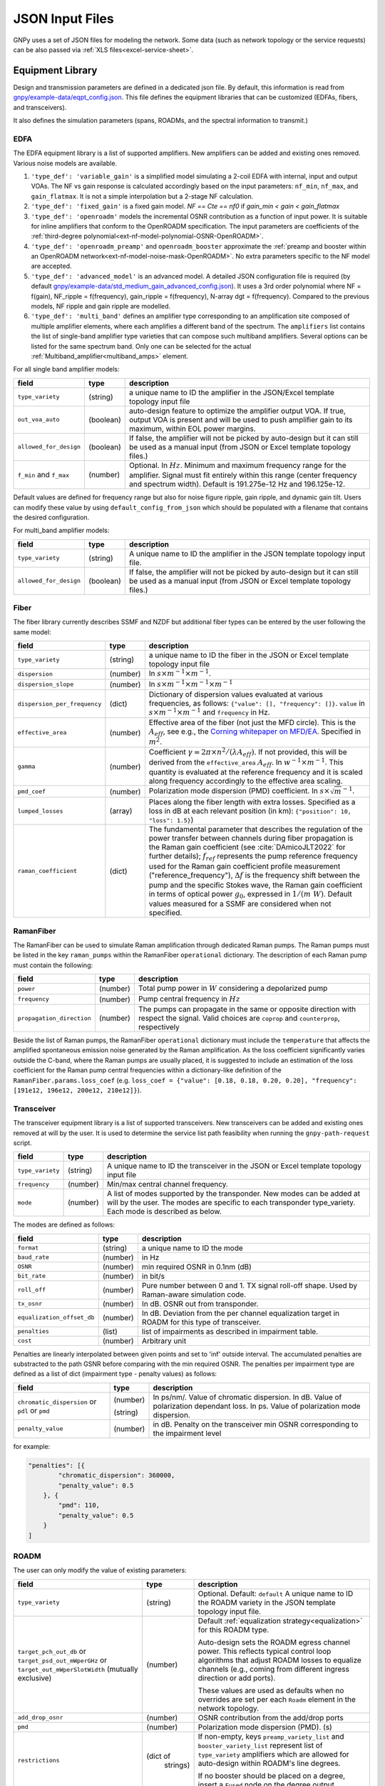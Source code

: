 .. _legacy-json:

JSON Input Files
================

GNPy uses a set of JSON files for modeling the network.
Some data (such as network topology or the service requests) can be also passed via :ref:`XLS files<excel-service-sheet>`.

Equipment Library
-----------------

Design and transmission parameters are defined in a dedicated json file.
By default, this information is read from `gnpy/example-data/eqpt_config.json <https://github.com/Telecominfraproject/oopt-gnpy/blob/master/gnpy/example-data/eqpt_config.json>`_.
This file defines the equipment libraries that can be customized (EDFAs, fibers, and transceivers).

It also defines the simulation parameters (spans, ROADMs, and the spectral information to transmit.)

EDFA
~~~~

The EDFA equipment library is a list of supported amplifiers. New amplifiers
can be added and existing ones removed. Various noise models are available.

1. ``'type_def': 'variable_gain'`` is a simplified model simulating a 2-coil EDFA with internal, input and output VOAs.
   The NF vs gain response is calculated accordingly based on the input parameters: ``nf_min``, ``nf_max``, and ``gain_flatmax``.
   It is not a simple interpolation but a 2-stage NF calculation.
2. ``'type_def': 'fixed_gain'`` is a fixed gain model.
   `NF == Cte == nf0` if `gain_min < gain < gain_flatmax`
3. ``'type_def': 'openroadm'`` models the incremental OSNR contribution as a function of input power.
   It is suitable for inline amplifiers that conform to the OpenROADM specification.
   The input parameters are coefficients of the :ref:`third-degree polynomial<ext-nf-model-polynomial-OSNR-OpenROADM>`.
4. ``'type_def': 'openroadm_preamp'`` and ``openroadm_booster`` approximate the :ref:`preamp and booster within an OpenROADM network<ext-nf-model-noise-mask-OpenROADM>`.
   No extra parameters specific to the NF model are accepted.
5. ``'type_def': 'advanced_model'`` is an advanced model.
   A detailed JSON configuration file is required (by default `gnpy/example-data/std_medium_gain_advanced_config.json <https://github.com/Telecominfraproject/oopt-gnpy/blob/master/gnpy/example-data/std_medium_gain_advanced_config.json>`_).
   It uses a 3rd order polynomial where NF = f(gain), NF_ripple = f(frequency), gain_ripple = f(frequency), N-array dgt = f(frequency).
   Compared to the previous models, NF ripple and gain ripple are modelled.
6. ``'type_def': 'multi_band'`` defines an amplifier type corresponding to an amplification site composed of multiple amplifier elements, where each amplifies a different band of the spectrum.
   The ``amplifiers`` list contains the list of single-band amplifier type varieties that can compose such multiband
   amplifiers. Several options can be listed for the same spectrum band. Only one can be selected
   for the actual :ref:`Multiband_amplifier<multiband_amps>` element.

For all single band amplifier models:

+------------------------+-----------+-----------------------------------------+
| field                  |   type    | description                             |
+========================+===========+=========================================+
| ``type_variety``       | (string)  | a unique name to ID the amplifier in the|
|                        |           | JSON/Excel template topology input file |
+------------------------+-----------+-----------------------------------------+
| ``out_voa_auto``       | (boolean) | auto-design feature to optimize the     |
|                        |           | amplifier output VOA. If true, output   |
|                        |           | VOA is present and will be used to push |
|                        |           | amplifier gain to its maximum, within   |
|                        |           | EOL power margins.                      |
+------------------------+-----------+-----------------------------------------+
| ``allowed_for_design`` | (boolean) | If false, the amplifier will not be     |
|                        |           | picked by auto-design but it can still  |
|                        |           | be used as a manual input (from JSON or |
|                        |           | Excel template topology files.)         |
+------------------------+-----------+-----------------------------------------+
| ``f_min``              | (number)  | Optional. In :math:`Hz`. Minimum and    |
| and ``f_max``          |           | maximum frequency range for the         |
|                        |           | amplifier. Signal must fit entirely     |
|                        |           | within this range (center frequency and |
|                        |           | spectrum width).                        |
|                        |           | Default is 191.275e-12 Hz and           |
|                        |           | 196.125e-12.                            |
+------------------------+-----------+-----------------------------------------+

Default values are defined for frequency range but also for noise figure ripple, gain ripple, and dynamic gain tilt.
Users can modify these value by using ``default_config_from_json`` which should be populated with a filename that
contains the desired configuration.


For multi_band amplifier models:

+------------------------+-----------+-----------------------------------------+
| field                  |   type    | description                             |
+========================+===========+=========================================+
| ``type_variety``       | (string)  | A unique name to ID the amplifier in the|
|                        |           | JSON template topology input file.      |
+------------------------+-----------+-----------------------------------------+
| ``allowed_for_design`` | (boolean) | If false, the amplifier will not be     |
|                        |           | picked by auto-design but it can still  |
|                        |           | be used as a manual input (from JSON or |
|                        |           | Excel template topology files.)         |
+------------------------+-----------+-----------------------------------------+

Fiber
~~~~~

The fiber library currently describes SSMF and NZDF but additional fiber types can be entered by the user following the same model:

+------------------------------+-----------------+------------------------------------------------+
| field                        | type            | description                                    |
+==============================+=================+================================================+
| ``type_variety``             | (string)        | a unique name to ID the fiber in the           |
|                              |                 | JSON or Excel template topology input          |
|                              |                 | file                                           |
+------------------------------+-----------------+------------------------------------------------+
| ``dispersion``               | (number)        | In :math:`s \times m^{-1} \times m^{-1}`.      |
+------------------------------+-----------------+------------------------------------------------+
| ``dispersion_slope``         | (number)        | In :math:`s \times m^{-1} \times m^{-1}        |
|                              |                 | \times m^{-1}`                                 |
+------------------------------+-----------------+------------------------------------------------+
| ``dispersion_per_frequency`` | (dict)          | Dictionary of dispersion values evaluated at   |
|                              |                 | various frequencies, as follows:               |
|                              |                 | ``{"value": [], "frequency": []}``.            |
|                              |                 | ``value`` in                                   |
|                              |                 | :math:`s \times m^{-1} \times m^{-1}` and      |
|                              |                 | ``frequency`` in Hz.                           |
+------------------------------+-----------------+------------------------------------------------+
| ``effective_area``           | (number)        | Effective area of the fiber (not just          |
|                              |                 | the MFD circle). This is the                   |
|                              |                 | :math:`A_{eff}`, see e.g., the                 |
|                              |                 | `Corning whitepaper on MFD/EA`_.               |
|                              |                 | Specified in :math:`m^{2}`.                    |
+------------------------------+-----------------+------------------------------------------------+
| ``gamma``                    | (number)        | Coefficient :math:`\gamma = 2\pi\times         |
|                              |                 | n^2/(\lambda*A_{eff})`.                        |
|                              |                 | If not provided, this will be derived          |
|                              |                 | from the ``effective_area``                    |
|                              |                 | :math:`A_{eff}`.                               |
|                              |                 | In :math:`w^{-1} \times m^{-1}`.               |
|                              |                 | This quantity is evaluated at the              |
|                              |                 | reference frequency and it is scaled           |
|                              |                 | along frequency accordingly to the             |
|                              |                 | effective area scaling.                        |
+------------------------------+-----------------+------------------------------------------------+
| ``pmd_coef``                 | (number)        | Polarization mode dispersion (PMD)             |
|                              |                 | coefficient. In                                |
|                              |                 | :math:`s\times\sqrt{m}^{-1}`.                  |
+------------------------------+-----------------+------------------------------------------------+
| ``lumped_losses``            | (array)         | Places along the fiber length with extra       |
|                              |                 | losses. Specified as a loss in dB at           |
|                              |                 | each relevant position (in km):                |
|                              |                 | ``{"position": 10, "loss": 1.5}``)             |
+------------------------------+-----------------+------------------------------------------------+
| ``raman_coefficient``        | (dict)          | The fundamental parameter that describes       |
|                              |                 | the regulation of the power transfer           |
|                              |                 | between channels during fiber propagation      |
|                              |                 | is the Raman gain coefficient (see             |
|                              |                 | :cite:`DAmicoJLT2022` for further              |
|                              |                 | details); :math:`f_{ref}` represents the       |
|                              |                 | pump reference frequency used for the          |
|                              |                 | Raman gain coefficient profile                 |
|                              |                 | measurement ("reference_frequency"),           |
|                              |                 | :math:`\Delta f` is the frequency shift        |
|                              |                 | between the pump and the specific Stokes       |
|                              |                 | wave, the Raman gain coefficient               |
|                              |                 | in terms of optical power                      |
|                              |                 | :math:`g_0`, expressed in                      |
|                              |                 | :math:`1/(m\;W)`.                              |
|                              |                 | Default values measured for a SSMF are         |
|                              |                 | considered when not specified.                 |
+------------------------------+-----------------+------------------------------------------------+

.. _Corning whitepaper on MFD/EA: https://www.corning.com/microsites/coc/oem/documents/specialty-fiber/WP7071-Mode-Field-Diam-and-Eff-Area.pdf

RamanFiber
~~~~~~~~~~

The RamanFiber can be used to simulate Raman amplification through dedicated Raman pumps. The Raman pumps must be listed
in the key ``raman_pumps`` within the RamanFiber ``operational`` dictionary. The description of each Raman pump must
contain the following:

+---------------------------+-----------+------------------------------------------------------------+
| field                     | type      | description                                                |
+===========================+===========+============================================================+
| ``power``                 | (number)  | Total pump power in :math:`W`                              |
|                           |           | considering a depolarized pump                             |
+---------------------------+-----------+------------------------------------------------------------+
| ``frequency``             | (number)  | Pump central frequency in :math:`Hz`                       |
+---------------------------+-----------+------------------------------------------------------------+
| ``propagation_direction`` | (number)  | The pumps can propagate in the same or opposite direction  |
|                           |           | with respect the signal. Valid choices are ``coprop`` and  |
|                           |           | ``counterprop``, respectively                              |
+---------------------------+-----------+------------------------------------------------------------+

Beside the list of Raman pumps, the RamanFiber ``operational`` dictionary must include the ``temperature`` that affects
the amplified spontaneous emission noise generated by the Raman amplification.
As the loss coefficient significantly varies outside the C-band, where the Raman pumps are usually placed,
it is suggested to include an estimation of the loss coefficient for the Raman pump central frequencies within
a dictionary-like definition of the ``RamanFiber.params.loss_coef``
(e.g. ``loss_coef = {"value": [0.18, 0.18, 0.20, 0.20], "frequency": [191e12, 196e12, 200e12, 210e12]}``).

.. _transceiver:

Transceiver
~~~~~~~~~~~

The transceiver equipment library is a list of supported transceivers. New
transceivers can be added and existing ones removed at will by the user. It is
used to determine the service list path feasibility when running the
``gnpy-path-request`` script.

+----------------------+-----------+-----------------------------------------+
| field                | type      | description                             |
+======================+===========+=========================================+
| ``type_variety``     | (string)  | A unique name to ID the transceiver in  |
|                      |           | the JSON or Excel template topology     |
|                      |           | input file                              |
+----------------------+-----------+-----------------------------------------+
| ``frequency``        | (number)  | Min/max central channel frequency.      |
+----------------------+-----------+-----------------------------------------+
| ``mode``             | (number)  | A list of modes supported by the        |
|                      |           | transponder. New modes can be added at  |
|                      |           | will by the user. The modes are specific|
|                      |           | to each transponder type_variety.       |
|                      |           | Each mode is described as below.        |
+----------------------+-----------+-----------------------------------------+

The modes are defined as follows:

+----------------------------+-----------+-----------------------------------------+
| field                      | type      | description                             |
+============================+===========+=========================================+
| ``format``                 | (string)  | a unique name to ID the mode            |
+----------------------------+-----------+-----------------------------------------+
| ``baud_rate``              | (number)  | in Hz                                   |
+----------------------------+-----------+-----------------------------------------+
| ``OSNR``                   | (number)  | min required OSNR in 0.1nm (dB)         |
+----------------------------+-----------+-----------------------------------------+
| ``bit_rate``               | (number)  | in bit/s                                |
+----------------------------+-----------+-----------------------------------------+
| ``roll_off``               | (number)  | Pure number between 0 and 1. TX signal  |
|                            |           | roll-off shape. Used by Raman-aware     |
|                            |           | simulation code.                        |
+----------------------------+-----------+-----------------------------------------+
| ``tx_osnr``                | (number)  | In dB. OSNR out from transponder.       |
+----------------------------+-----------+-----------------------------------------+
| ``equalization_offset_db`` | (number)  | In dB. Deviation from the per channel   |
|                            |           | equalization target in ROADM for this   |
|                            |           | type of transceiver.                    |
+----------------------------+-----------+-----------------------------------------+
| ``penalties``              | (list)    | list of impairments as described in     |
|                            |           | impairment table.                       |
+----------------------------+-----------+-----------------------------------------+
| ``cost``                   | (number)  | Arbitrary unit                          |
+----------------------------+-----------+-----------------------------------------+

Penalties are linearly interpolated between given points and set to 'inf' outside interval.
The accumulated penalties are substracted to the path GSNR before comparing with the min required OSNR.
The penalties per impairment type are defined as a list of dict (impairment type - penalty values) as follows:

+-----------------------------+-----------+-----------------------------------------------+
| field                       | type      | description                                   |
+=============================+===========+===============================================+
| ``chromatic_dispersion`` or | (number)  | In ps/nm/. Value of chromatic dispersion.     |
| ``pdl`` or                  |           | In dB. Value of polarization dependant loss.  |
| ``pmd``                     | (string)  | In ps. Value of polarization mode dispersion. |
+-----------------------------+-----------+-----------------------------------------------+
| ``penalty_value``           | (number)  | in dB. Penalty on the transceiver min OSNR    |
|                             |           | corresponding to the impairment level         |
+-----------------------------+-----------+-----------------------------------------------+

for example:

.. code-block:: json

    "penalties": [{
            "chromatic_dispersion": 360000,
            "penalty_value": 0.5
        }, {
            "pmd": 110,
            "penalty_value": 0.5
        }
    ]

.. _roadm:

ROADM
~~~~~

The user can only modify the value of existing parameters:

+-------------------------------+-----------+----------------------------------------------------+
| field                         |   type    | description                                        |
+===============================+===========+====================================================+
| ``type_variety``              | (string)  | Optional. Default: ``default``                     |
|                               |           | A unique name to ID the ROADM variety in the JSON  |
|                               |           | template topology input file.                      |
+-------------------------------+-----------+----------------------------------------------------+
| ``target_pch_out_db``         | (number)  | Default :ref:`equalization strategy<equalization>` |
| or                            |           | for this ROADM type.                               |
| ``target_psd_out_mWperGHz``   |           |                                                    |
| or                            |           | Auto-design sets the ROADM egress channel          |
| ``target_out_mWperSlotWidth`` |           | power. This reflects typical control loop          |
| (mutually exclusive)          |           | algorithms that adjust ROADM losses to             |
|                               |           | equalize channels (e.g., coming from               |
|                               |           | different ingress direction or add ports).         |
|                               |           |                                                    |
|                               |           | These values are used as defaults when no          |
|                               |           | overrides are set per each ``Roadm``               |
|                               |           | element in the network topology.                   |
+-------------------------------+-----------+----------------------------------------------------+
| ``add_drop_osnr``             | (number)  | OSNR contribution from the add/drop ports          |
+-------------------------------+-----------+----------------------------------------------------+
| ``pmd``                       | (number)  | Polarization mode dispersion (PMD). (s)            |
+-------------------------------+-----------+----------------------------------------------------+
| ``restrictions``              | (dict of  | If non-empty, keys ``preamp_variety_list``         |
|                               |  strings) | and ``booster_variety_list`` represent             |
|                               |           | list of ``type_variety`` amplifiers which          |
|                               |           | are allowed for auto-design within ROADM's         |
|                               |           | line degrees.                                      |
|                               |           |                                                    |
|                               |           | If no booster should be placed on a degree,        |
|                               |           | insert a ``Fused`` node on the degree              |
|                               |           | output.                                            |
+-------------------------------+-----------+----------------------------------------------------+
| ``roadm-path-impairments``    | (list of  | Optional. List of ROADM path category impairments. |
|                               | dict)     |                                                    |
+-------------------------------+-----------+----------------------------------------------------+

In addition to these general impairment, the user may define detailed set of impairments for add,
drop and express path within the the ROADM. The impairment description is inspired from the `IETF
CCAMP optical impairment topology <https://github.com/ietf-ccamp-wg/draft-ietf-ccamp-optical-impairment-topology-yang>`_
(details here: `ROADM attributes IETF <https://github.com/ietf-ccamp-wg/draft-ietf-ccamp-optical-impairment-topology-yang/files/4262135/ROADM.attributes_IETF_v8draft.pptx>`_).

The ``roadm-path-impairments`` list allows the definition of the list of impairments by internal path category (add, drop or express). Several additional paths can be defined -- add-path, drop-path or express-path. They are indexed and the related impairments are defined per band.

Each item should contain:

+--------------------------------+-----------+----------------------------------------------------+
| field                          |   type    | description                                        |
+================================+===========+====================================================+
| ``roadm-path-impairments-id``  | (number)  | A unique number to ID the impairments.             |
+--------------------------------+-----------+----------------------------------------------------+
| ``roadm-express-path``         | (list)    | List of the impairments defined per frequency      |
| or                             |           | range. The impairments are detailed in the         |
| ``roadm-add-path``             |           | following table.                                   |
| or                             |           |                                                    |
| ``roadm-drop-path``            |           |                                                    |
| (mutually exclusive)           |           |                                                    |
+--------------------------------+-----------+----------------------------------------------------+

Here are the parameters for each path category and the implementation status:

+----------------------------+-----------+-----------------------------------------------------------+-------------+-------------+---------------------+
| field                      | Type      | Description                                               | Drop path   | Add path    | Express (thru) path |
+============================+===========+===========================================================+=============+=============+=====================+
| ``frequency-range``        | (list)    | List containing ``lower-frequency`` and                   |             |             |                     |
|                            |           | ``upper-frequency`` in Hz.                                |             |             |                     |
+----------------------------+-----------+-----------------------------------------------------------+-------------+-------------+---------------------+
| ``roadm-maxloss``          | (number)  | In dB. Default: 0 dB. Maximum expected path loss on this  | Implemented | Implemented | Implemented         |
|                            |           | roadm-path assuming no additional path loss is added =    |             |             |                     |
|                            |           | minimum loss applied to channels when crossing the ROADM  |             |             |                     |
|                            |           | (worst case expected loss due to the ROADM).              |             |             |                     |
+----------------------------+-----------+-----------------------------------------------------------+-------------+-------------+---------------------+
| ``roadm-minloss``          |           | The net loss from the ROADM input, to the  output of the  | Not yet     | N.A.        | N.A.                |
|                            |           | drop block (best case expected loss).                     | implemented |             |                     |
+----------------------------+-----------+-----------------------------------------------------------+-------------+-------------+---------------------+
| ``roadm-typloss``          |           | The net loss from the ROADM input, to the output of the   | Not yet     | N.A.        | N.A.                |
|                            |           | drop block (typical).                                     | implemented |             |                     |
+----------------------------+-----------+-----------------------------------------------------------+-------------+-------------+---------------------+
| ``roadm-pmin``             |           | Minimum power levels per carrier expected at the output   | Not yet     | N.A.        | N.A.                |
|                            |           | of the drop block.                                        | implemented |             |                     |
+----------------------------+-----------+-----------------------------------------------------------+-------------+-------------+---------------------+
| ``roadm-pmax``             |           | (Add) Maximum (per carrier) power level permitted at the  | Not yet     | Not yet     | N.A.                |
|                            |           | add block input ports.                                    | implemented | implemented |                     |
|                            |           |                                                           |             |             |                     |
|                            |           | (Drop) Best case per carrier power levels expected at     |             |             |                     |
|                            |           | the output of the drop block.                             |             |             |                     |
+----------------------------+-----------+-----------------------------------------------------------+-------------+-------------+---------------------+
| ``roadm-ptyp``             |           | Typical case per carrier power levels expected at the     | Not yet     | N.A.        | N.A.                |
|                            |           | output of the drop block.                                 | implemented |             |                     |
+----------------------------+-----------+-----------------------------------------------------------+-------------+-------------+---------------------+
| ``roadm-noise-figure``     |           | If the add (drop) path contains an amplifier, this is     | Not yet     | Not yet     | N.A.                |
|                            |           | the noise figure of that amplifier inferred to the        | Implemented | Implemented |                     |
|                            |           | add (drop) port.                                          |             |             |                     |
+----------------------------+-----------+-----------------------------------------------------------+-------------+-------------+---------------------+
| ``roadm-osnr``             | (number)  | (Add) Optical Signal-to-Noise Ratio (OSNR).               | implemented | Implemented | N.A.                |
|                            |           | If the add path contains the ability to adjust the        |             |             |                     |
|                            |           | carrier power levels into an add path amplifier           |             |             |                     |
|                            |           | (if present) to a target value,                           |             |             |                     |
|                            |           | this reflects the OSNR contribution of the                |             |             |                     |
|                            |           | add amplifier assuming this target value is obtained.     |             |             |                     |
|                            |           |                                                           |             |             |                     |
|                            |           | (Drop) Expected OSNR contribution of the drop path        |             |             |                     |
|                            |           | amplifier(if present)                                     |             |             |                     |
|                            |           | for the case of additional drop path loss                 |             |             |                     |
|                            |           | (before this amplifier)                                   |             |             |                     |
|                            |           | in order to hit a target power level (per carrier).       |             |             |                     |
+----------------------------+-----------+-----------------------------------------------------------+-------------+-------------+---------------------+
| ``roadm-pmd``              | (number)  | PMD contribution of the specific roadm path.              | Implemented | Implemented | Implemented         |
+----------------------------+-----------+-----------------------------------------------------------+-------------+-------------+---------------------+
| ``roadm-cd``               |           |                                                           | Not yet     | Not yet     | Not yet             |
|                            |           |                                                           | Implemented | Implemented | Implemented         |
+----------------------------+-----------+-----------------------------------------------------------+-------------+-------------+---------------------+
| ``roadm-pdl``              | (number)  | PDL contribution of the specific roadm path.              | Implemented | Implemented | Implemented         |
+----------------------------+-----------+-----------------------------------------------------------+-------------+-------------+---------------------+
| ``roadm-inband-crosstalk`` |           |                                                           | Not yet     | Not yet     | Not yet             |
|                            |           |                                                           | Implemented | Implemented | Implemented         |
+----------------------------+-----------+-----------------------------------------------------------+-------------+-------------+---------------------+

Here is a ROADM example with two add-path possible impairments:

.. code-block:: json

    "roadm-path-impairments": [
      {
          "roadm-path-impairments-id": 0,
          "roadm-express-path": [{
              "frequency-range": {
                  "lower-frequency": 191.3e12,
                  "upper-frequency": 196.1e12
                  },
              "roadm-maxloss": 16.5
              }]
      }, {
          "roadm-path-impairments-id": 1,
          "roadm-add-path": [{
              "frequency-range": {
                  "lower-frequency": 191.3e12,
                  "upper-frequency": 196.1e12
              },
              "roadm-maxloss": 11.5,
              "roadm-osnr": 41
          }]
      }, {
          "roadm-path-impairments-id": 2,
          "roadm-drop-path": [{
              "frequency-range": {
                  "lower-frequency": 191.3e12,
                  "upper-frequency": 196.1e12
                  },
              "roadm-pmd": 0,
              "roadm-cd": 0,
              "roadm-pdl": 0,
              "roadm-maxloss": 11.5,
              "roadm-osnr": 41
          }]
      }, {
          "roadm-path-impairments-id": 3,
          "roadm-add-path": [{
              "frequency-range": {
                  "lower-frequency": 191.3e12,
                  "upper-frequency": 196.1e12
              },
              "roadm-pmd": 0,
              "roadm-cd": 0,
              "roadm-pdl": 0,
              "roadm-maxloss": 11.5,
              "roadm-osnr": 20
          }]
      }]

On this example, the express channel has at least 16.5 dB loss when crossing the ROADM express path with the corresponding impairment id.

roadm-path-impairments is optional. If present, its values are considered instead of the ROADM general parameters.
For example, if add-path specifies 0.5 dB PDL and the general PDL parameter states 1.0 dB, then 0.5 dB is applied for this roadm-path only.
If present in add and/or drop path, roadm-osnr replaces the portion of add-drop-osnr defined for the whole ROADM,
assuming that add and drop contribution aggregated in add-drop-osnr are identical:

.. math::

  add\_drop\_osnr = - 10log10(1/add_{osnr} + 1/drop_{osnr})

when:

.. math::

  add_{osnr} = drop_{osnr}

.. math::

  add_{osnr} = drop_{osnr} = add\_drop\_osnr + 10log10(2)


The user can specify the roadm type_variety in the json topology ROADM instance. If no variety is defined, ``default`` ID is used.
The user can define the impairment type for each roadm-path using the degrees ingress/egress immediate neighbor elements and the roadm-path-impairment-id defined in the library for the corresponding type-variety.
Here is an example:

.. code-block:: json

    {
      "uid": "roadm SITE1",
      "type": "Roadm",
      "type_variety": "detailed_impairments",
      "params": {
        "per_degree_impairments": [
        {
          "from_degree": "trx SITE1",
          "to_degree": "east edfa in SITE1 to ILA1",
          "impairment_id": 1
        }]
      }
    }

It is not permitted to use a roadm-path-impairment-id for the wrong roadm path type (add impairment only for add path).
If nothing is stated for impairments on roadm-paths, the program identifies the paths implicitly and assigns the first impairment_id that matches the type: if a transceiver is present on one degree, then it is an add/drop degree.

On the previous example, all «implicit» express roadm-path are assigned roadm-path-impairment-id = 0

Global parameters
-----------------

The following options are still defined in ``eqpt_config.json`` for legacy reasons, but
they do not correspond to tangible network devices.

Auto-design automatically creates EDFA amplifier network elements when they are missing, after a fiber, or between a ROADM and a fiber.
This auto-design functionality can be manually and locally deactivated by introducing a ``Fused`` network element after a ``Fiber`` or a ``Roadm`` that doesn't need amplification.
The amplifier is chosen in the EDFA list of the equipment library based on gain, power, and NF criteria.
Only the EDFA that are marked ``'allowed_for_design': true`` are considered.

For amplifiers defined in the topology JSON input but whose ``gain = 0`` (placeholder), auto-design will set its gain automatically: see ``power_mode`` in the ``Spans`` library to find out how the gain is calculated.

The file ``sim_params.json`` contains the tuning parameters used within both the ``gnpy.science_utils.RamanSolver`` and
the ``gnpy.science_utils.NliSolver`` for the evaluation of the Raman profile and the NLI generation, respectively.

If amplifiers don't have settings, auto-design also sets amplifiers gain, output VOA and target powers according to [J. -L. Auge, V. Curri and E. Le Rouzic, Open Design for Multi-Vendor Optical Networks, OFC 2019](https://ieeexplore.ieee.org/document/8696699), equation 4.
See ``delta_power_range_db`` for more explaination.

+---------------------------------------------+-----------+---------------------------------------------+
| field                                       |   type    | description                                 |
+=============================================+===========+=============================================+
| ``raman_params.flag``                       | (boolean) | Enable/Disable the Raman effect that        |
|                                             |           | produces a power transfer from higher to    |
|                                             |           | lower frequencies.                          |
|                                             |           | In general, considering the Raman effect    |
|                                             |           | provides more accurate results. It is       |
|                                             |           | mandatory when Raman amplification is       |
|                                             |           | included in the simulation                  |
+---------------------------------------------+-----------+---------------------------------------------+
| ``raman_params.method``                     | (string)  | Model used for Raman evaluation. Valid      |
|                                             |           | choices are ``perturbative`` (see           |
|                                             |           | `arXiv:2304.11756                           |
|                                             |           | <https://arxiv.org/abs/2304.11756>`_) and   |
|                                             |           | ``numerical``, the GNPy legacy first order  |
|                                             |           | derivative numerical solution.              |
+---------------------------------------------+-----------+---------------------------------------------+
|``raman_params.order``                       |           | Order of the perturbative expansion.        |
|                                             |           | For C- and C+L-band transmission scenarios  |
|                                             |           | the second order provides high accuracy     |
|                                             |           | considering common values of fiber input    |
|                                             |           | power. (Default is 2)                       |
+---------------------------------------------+-----------+---------------------------------------------+
| ``raman_params.result_spatial_resolution``  | (number)  | Spatial resolution of the output            |
|                                             |           | Raman profile along the entire fiber span.  |
|                                             |           | This affects the accuracy and the           |
|                                             |           | computational time of the NLI               |
|                                             |           | calculation when the GGN method is used:    |
|                                             |           | smaller the spatial resolution higher both  |
|                                             |           | the accuracy and the computational time.    |
|                                             |           | In C-band simulations, with input power per |
|                                             |           | channel around 0 dBm, a suggested value of  |
|                                             |           | spatial resolution is 10e3 m                |
+---------------------------------------------+-----------+---------------------------------------------+
| ``raman_params.solver_spatial_resolution``  | (number)  | When using the ``perturbative`` method,     |
|                                             |           | the step for the spatial integration does   |
|                                             |           | not affect the first order. Therefore, a    |
|                                             |           | large step can be used when no              |
|                                             |           | counter-propagating Raman amplification is  |
|                                             |           | present; a suggested value is 10e3 m.       |
|                                             |           | In presence of counter-propagating Raman    |
|                                             |           | amplification or when using the             |
|                                             |           | ``numerical`` method the following remains  |
|                                             |           | valid.                                      |
|                                             |           | The spatial step for the iterative solution |
|                                             |           | affects the accuracy and the                |
|                                             |           | computational time of the evaluated         |
|                                             |           | Raman profile:                              |
|                                             |           | smaller the spatial resolution higher both  |
|                                             |           | the accuracy and the computational time.    |
|                                             |           | In C-band simulations, with input power per |
|                                             |           | channel around 0 dBm, a suggested value of  |
|                                             |           | spatial resolution is 100 m                 |
+---------------------------------------------+-----------+---------------------------------------------+
| ``nli_params.method``                       | (string)  | Model used for the NLI evaluation. Valid    |
|                                             |           | choices are ``gn_model_analytic`` (see      |
|                                             |           | eq. 120 from `arXiv:1209.0394               |
|                                             |           | <https://arxiv.org/abs/1209.0394>`_) and    |
|                                             |           | ``ggn_spectrally_separated`` (see eq. 21    |
|                                             |           | from `arXiv:1710.02225                      |
|                                             |           | <https://arxiv.org/abs/1710.02225>`_).      |
|                                             |           | ``ggn_approx`` (see eq. 24-25               |
|                                             |           | from `jlt:9741324                           |
|                                             |           | <https://eeexplore.ieee.org/document/       |
|                                             |           | 9741324>`_).                                |
+---------------------------------------------+-----------+---------------------------------------------+
| ``dispersion_tolerance``                    | (number)  | Optional. Pure number. Tuning parameter for |
|                                             |           | ggn model solution. Default value is 1.     |
+---------------------------------------------+-----------+---------------------------------------------+
| ``phase_shift_tolerance``                   | (number)  | Optional. Pure number. Tuning parameter for |
|                                             |           | ggn model solution. Defaut value is 0.1.    |
+---------------------------------------------+-----------+---------------------------------------------+
| ``nli_params.computed_channels``            | (list     | Optional. The exact channel indices         |
|                                             | of        | (starting from 1) on which the NLI is       |
|                                             | numbers)  | explicitly evaluated.                       |
|                                             |           | The NLI of the other channels is            |
|                                             |           | interpolated using ``numpy.interp``.        |
|                                             |           | In a C-band simulation with 96 channels in  |
|                                             |           | a 50 GHz spacing fix-grid we recommend at   |
|                                             |           | least one computed channel every 20         |
|                                             |           | channels. If this option is present, the    |
|                                             |           | next option "computed_number_of_channels"   |
|                                             |           | is ignored. If none of the options are      |
|                                             |           | present, the NLI is computed for all        |
|                                             |           | channels (no interpolation)                 |
+---------------------------------------------+-----------+---------------------------------------------+
| ``nli_params.computed_number_of_channels``  | (number)  | Optional. The number of channels on which   |
|                                             |           | the NLI is explicitly evaluated.            |
|                                             |           | The channels are                            |
|                                             |           | evenly selected between the first and the   |
|                                             |           | last carrier of the current propagated      |
|                                             |           | spectrum.                                   |
|                                             |           | The NLI of the other channels is            |
|                                             |           | interpolated using ``numpy.interp``.        |
|                                             |           | In a C-band simulation with 96 channels in  |
|                                             |           | a 50 GHz spacing fix-grid we recommend at   |
|                                             |           | least 6 channels.                           |
+---------------------------------------------+-----------+---------------------------------------------+

Span
~~~~

Span configuration is not a list (which may change in later releases) and the user can only modify the value of existing parameters:

+-------------------------------------+-----------+---------------------------------------------+
| field                               | type      | description                                 |
+=====================================+===========+=============================================+
| ``power_mode``                      | (boolean) | If false, **gain mode**. In the gain mode,  |
|                                     |           | only gain settings are used for             |
|                                     |           | propagation, and ``delta_p`` is ignored.    |
|                                     |           | If no ``gain_target`` is set in an          |
|                                     |           | amplifier, auto-design computes one         |
|                                     |           | according to the ``delta_power_range``      |
|                                     |           | optimisation range.                         |
|                                     |           | The gain mode                               |
|                                     |           | is recommended if all the amplifiers        |
|                                     |           | have already consistent gain settings in    |
|                                     |           | the topology input file.                    |
|                                     |           |                                             |
|                                     |           | If true, **power mode**. In the power mode, |
|                                     |           | only the ``delta_p`` is used for            |
|                                     |           | propagation, and ``gain_target`` is         |
|                                     |           | ignored.                                    |
|                                     |           | The power mode is recommended for           |
|                                     |           | auto-design and power sweep.                |
|                                     |           | If no ``delta_p``  is set,                  |
|                                     |           | auto-design sets an amplifier power target  |
|                                     |           | according to delta_power_range_db.          |
+-------------------------------------+-----------+---------------------------------------------+
| ``delta_power_range_db``            | (number)  | Auto-design only, power-mode                |
|                                     |           | only. Specifies the [min, max, step]        |
|                                     |           | power excursion/span. It is a relative      |
|                                     |           | power excursion w/r/t the                   |
|                                     |           | power_dbm + power_range_db                  |
|                                     |           | (power sweep if applicable) defined in      |
|                                     |           | the SI configuration library. This          |
|                                     |           | relative power excursion is = 1/3 of        |
|                                     |           | the span loss difference with the           |
|                                     |           | reference 20 dB span. The 1/3 slope is      |
|                                     |           | derived from the GN model equations.        |
|                                     |           | For example, a 23 dB span loss will be      |
|                                     |           | set to 1 dB more power than a 20 dB         |
|                                     |           | span loss. The 20 dB reference spans        |
|                                     |           | will *always* be set to                     |
|                                     |           | power = power_dbm + power_range_db.         |
|                                     |           | To configure the same power in all          |
|                                     |           | spans, use `[0, 0, 0]`. All spans will      |
|                                     |           | be set to                                   |
|                                     |           | power = power_dbm + power_range_db.         |
|                                     |           | To configure the same power in all spans    |
|                                     |           | and 3 dB more power just for the longest    |
|                                     |           | spans: `[0, 3, 3]`. The longest spans are   |
|                                     |           | set to                                      |
|                                     |           | power = power_dbm + power_range_db + 3.     |
|                                     |           | To configure a 4 dB power range across      |
|                                     |           | all spans in 0.5 dB steps: `[-2, 2, 0.5]`.  |
|                                     |           | A 17 dB span is set to                      |
|                                     |           | power = power_dbm + power_range_db - 1,     |
|                                     |           | a 20 dB span to                             |
|                                     |           | power = power_dbm + power_range_db and      |
|                                     |           | a 23 dB span to                             |
|                                     |           | power = power_dbm + power_range_db + 1      |
+-------------------------------------+-----------+---------------------------------------------+
| ``max_fiber_lineic_loss_for_raman`` | (number)  | Maximum linear fiber loss for Raman         |
|                                     |           | amplification use.                          |
+-------------------------------------+-----------+---------------------------------------------+
| ``max_length``                      | (number)  | Split fiber lengths > max_length.           |
|                                     |           | Interest to support high level              |
|                                     |           | topologies that do not specify in line      |
|                                     |           | amplification sites. For example the        |
|                                     |           | CORONET_Global_Topology.xlsx defines        |
|                                     |           | links > 1000km between 2 sites: it          |
|                                     |           | couldn't be simulated if these links        |
|                                     |           | were not split in shorter span lengths.     |
+-------------------------------------+-----------+---------------------------------------------+
| ``length_unit``                     | "m"/"km"  | Unit for ``max_length``.                    |
+-------------------------------------+-----------+---------------------------------------------+
| ``max_loss``                        | (number)  | Not used in the current code                |
|                                     |           | implementation.                             |
+-------------------------------------+-----------+---------------------------------------------+
| ``padding``                         | (number)  | In dB. Min span loss before putting an      |
|                                     |           | attenuator before fiber. Attenuator         |
|                                     |           | value                                       |
|                                     |           | Fiber.att_in = max(0, padding - span_loss). |
|                                     |           | Padding can be set manually to reach a      |
|                                     |           | higher padding value for a given fiber      |
|                                     |           | by filling in the Fiber/params/att_in       |
|                                     |           | field in the topology json input [1]        |
|                                     |           | but if span_loss = length * loss_coef       |
|                                     |           | + att_in + con_in + con_out < padding,      |
|                                     |           | the specified att_in value will be          |
|                                     |           | completed to have span_loss = padding.      |
|                                     |           | Therefore it is not possible to set         |
|                                     |           | span_loss < padding.                        |
+-------------------------------------+-----------+---------------------------------------------+
| ``EOL``                             | (number)  | All fiber span loss ageing. The value       |
|                                     |           | is added to the con_out (fiber output       |
|                                     |           | connector). So the design and the path      |
|                                     |           | feasibility are performed with              |
|                                     |           | span_loss + EOL. EOL cannot be set          |
|                                     |           | manually for a given fiber span             |
|                                     |           | (workaround is to specify higher            |
|                                     |           | ``con_out`` loss for this fiber).           |
+-------------------------------------+-----------+---------------------------------------------+
| ``con_in``,                         | (number)  | Default values if Fiber/params/con_in/out   |
| ``con_out``                         |           | is None in the topology input               |
|                                     |           | description. This default value is          |
|                                     |           | ignored if a Fiber/params/con_in/out        |
|                                     |           | value is input in the topology for a        |
|                                     |           | given Fiber.                                |
+-------------------------------------+-----------+---------------------------------------------+

.. code-block:: json

    {
        "uid": "fiber (A1->A2)",
        "type": "Fiber",
        "type_variety": "SSMF",
        "params":
        {
              "length": 120.0,
              "loss_coef": 0.2,
              "length_units": "km",
              "att_in": 0,
              "con_in": 0,
              "con_out": 0
        }
    }

Power sweep functionality is triggered when setting "power_range_db" in SI in the library. This defines a
list of reference powers on which a new design is performed and propagation is triggered
(only gnpy-transmission-example script).

for example, with the following settings:

  - ``power_dbm`` = 0 dBm
  - max power of the amplifier = 20 dBm,
  - user defined ``delta_p`` set by user = 3 dB
  - 80 channels, so :math:`pch_{max}` = 20 - 10log10(80) = 0.96 dBm
  - ``delta_power_range_db`` = [-3, 0, 3]
  - power_sweep -> power range [-3, 0] dBm

then the computation of delta_p during design for each power of this power sweep is:

  - with :math:`p_{ref}` = 0 dBm, computed_delta_p = min(:math:`pch_{max}`, :math:`p_{ref}` + ``delta_p``) - :math:`p_{ref}` = 0.96 ;
    - user defined ``delta_p`` = 3 dB **can not** be applied because of saturation,
  - with :math:`p_{ref}` = -3 dBm (power sweep) computed_delta_p = min(:math:`pch_{max}`, :math:`p_{ref}` + ``delta_p``) - :math:`p_{ref}` =
    min(0.96, -3.0 + 3.0) - (-3.0) = 3.0 ;
    - user defined ``delta_p`` = 3 dB **can** be applied.

so the user defined delta_p is applied as much as possible.

.. _spectral_info:

SpectralInformation
~~~~~~~~~~~~~~~~~~~

GNPy requires a description of all channels that are propagated through the network.

This block defines a reference channel (target input power in spans, nb of channels) which is used to design the network or correct the settings.
It may be updated with different options --power.
It also defines the channels to be propagated for the gnpy-transmission-example script unless a different definition is provided with ``--spectrum`` option.

Flexgrid channel partitioning is available since the 2.7 release via the extra ``--spectrum`` option.
In the simplest case, homogeneous channel allocation can be defined via the ``SpectralInformation`` construct which defines a spectrum of N identical carriers:

+----------------------+-----------+-------------------------------------------+
| field                |   type    | description                               |
+======================+===========+===========================================+
| ``type_variety``     | (string)  | Optional. Default: ``default``            |
|                      |           | A unique name to ID the band for          |
|                      |           | propagation or design.                    |
+----------------------+-----------+-------------------------------------------+
| ``f_min``,           | (number)  | In Hz. Define spectrum boundaries. Note   |
| ``f_max``            |           | that due to backward compatibility, the   |
|                      |           | first channel central frequency is placed |
|                      |           | at :math:`f_{min} + spacing` and the last |
|                      |           | one at :math:`f_{max}`.                   |
+----------------------+-----------+-------------------------------------------+
| ``baud_rate``        | (number)  | In Hz. Simulated baud rate.               |
+----------------------+-----------+-------------------------------------------+
| ``spacing``          | (number)  | In Hz. Carrier spacing.                   |
+----------------------+-----------+-------------------------------------------+
| ``roll_off``         | (number)  | Pure number between 0 and 1. TX signal    |
|                      |           | roll-off shape. Used by Raman-aware       |
|                      |           | simulation code.                          |
+----------------------+-----------+-------------------------------------------+
| ``tx_osnr``          | (number)  | In dB. OSNR out from transponder.         |
+----------------------+-----------+-------------------------------------------+
| ``power_dbm``        | (number)  | In dBm. Target input power in spans to    |
|                      |           | be considered for the design              |
|                      |           | In gain mode                              |
|                      |           | (see spans/power_mode = false), if no     |
|                      |           | gain is set in an amplifier, auto-design  |
|                      |           | sets gain to meet this reference          |
|                      |           | power. If amplifiers gain is set,         |
|                      |           | ``power_dbm`` is                          |
|                      |           | ignored.                                  |
|                      |           |                                           |
|                      |           | In power mode, the ``power_dbm``          |
|                      |           | is the reference power for                |
|                      |           | the ``delta_p`` settings in amplifiers.   |
|                      |           | It is also the reference power for        |
|                      |           | auto-design power optimisation range      |
|                      |           | Spans/delta_power_range_db. For example,  |
|                      |           | if delta_power_range_db = `[0,0,0]`, the  |
|                      |           | same power=power_dbm is launched in every |
|                      |           | spans. The network design is performed    |
|                      |           | with the power_dbm value: even if a       |
|                      |           | power sweep is defined (see after) the    |
|                      |           | design is not repeated.                   |
|                      |           |                                           |
|                      |           | If the ``--power`` CLI option is used,    |
|                      |           | its value replaces this parameter.        |
+----------------------+-----------+-------------------------------------------+
| ``tx_power_dbm``     | (number)  | In dBm. Optional. Power out from          |
|                      |           | transceiver. Default = power_dbm          |
+----------------------+-----------+-------------------------------------------+
| ``power_range_db``   | (number)  | Power sweep excursion around              |
|                      |           | ``power_dbm``.                            |
|                      |           | This defines a list of reference powers   |
|                      |           | to run the propagation, in the range      |
|                      |           | power_range_db + power_dbm.               |
|                      |           | Power sweep uses the ``delta_p`` targets  |
|                      |           | or, if they have not been set, the ones   |
|                      |           | computed by auto-design, regardless of    |
|                      |           | of preceding amplifiers' power            |
|                      |           | saturation.                               |
|                      |           |                                           |
|                      |           | Power sweep is an easy way to find the    |
|                      |           | optimal reference power.                  |
|                      |           |                                           |
|                      |           | Power sweep excursion is ignored in case  |
|                      |           | of gain mode.                             |
+----------------------+-----------+-------------------------------------------+
| ``sys_margins``      | (number)  | In dB. Added margin on min required       |
|                      |           | transceiver OSNR.                         |
+----------------------+-----------+-------------------------------------------+

It is possible to define a set of bands in the SI block. In this case, type_variety must be used.
Each set defines a reference channel used for design functions and autodesign processes.

If no spectrum is defined (--spectrum or --services), then the same type of reference channel is
also used for simulation.


.. _mixed-rate:

Arbitrary channel definition
~~~~~~~~~~~~~~~~~~~~~~~~~~~~

Non-uniform channels are defined via a list of spectrum "partitions" which are defined in an extra JSON file via the ``--spectrum`` option.
In this approach, each partition is internally homogeneous, but different partitions might use different channel widths, power targets, modulation rates, etc.

+----------------------+-----------+-------------------------------------------+
| field                |   type    | description                               |
+======================+===========+===========================================+
| ``f_min``,           | (number)  | In Hz. Mandatory.                         |
| ``f_max``            |           | Define partition :math:`f_{min}` is       |
|                      |           | the first carrier central frequency       |
|                      |           | :math:`f_{max}` is the last one.          |
|                      |           | :math:`f_{min}` -:math:`f_{max}`          |
|                      |           | partitions must not overlap.              |
|                      |           |                                           |
|                      |           | Note that the meaning of ``f_min`` and    |
|                      |           | ``f_max`` is different than the one in    |
|                      |           | ``SpectralInformation``.                  |
+----------------------+-----------+-------------------------------------------+
| ``baud_rate``        | (number)  | In Hz. Mandatory. Simulated baud rate.    |
+----------------------+-----------+-------------------------------------------+
| ``slot_width``       | (number)  | In Hz. Carrier spectrum occupation.       |
|                      |           | Carriers of this partition are spaced at  |
|                      |           | ``slot_width`` offsets.                   |
+----------------------+-----------+-------------------------------------------+
| ``roll_off``         | (number)  | Pure number between 0 and 1. Mandatory    |
|                      |           | TX signal roll-off shape. Used by         |
|                      |           | Raman-aware simulation code.              |
+----------------------+-----------+-------------------------------------------+
| ``tx_osnr``          | (number)  | In dB. Optional. OSNR out from            |
|                      |           | transponder. Default value is 40 dB.      |
+----------------------+-----------+-------------------------------------------+
| ``tx_power_dbm``     | (number)  | In dBm. Optional. Power out from          |
|                      |           | transceiver. Default value is 0 dBm       |
+----------------------+-----------+-------------------------------------------+
| ``delta_pdb``        | (number)  | In dB. Optional. Power offset compared to |
|                      |           | the reference power used for design       |
|                      |           | (SI block in equipment library) to be     |
|                      |           | applied by ROADM to equalize the carriers |
|                      |           | in this partition. Default value is 0 dB. |
+----------------------+-----------+-------------------------------------------+

For example this example:

.. code-block:: json

 {
   "spectrum":[
     {
       "f_min": 191.4e12,
       "f_max":193.1e12,
       "baud_rate": 32e9,
       "slot_width": 50e9,
       "roll_off": 0.15,
       "tx_osnr": 40
     },
     {
       "f_min": 193.1625e12,
       "f_max": 195e12,
       "baud_rate": 64e9,
       "delta_pdb": 3,
       "slot_width": 75e9,
       "roll_off": 0.15,
       "tx_osnr": 40
     }
   ]
 }

...defines a spectrum split into two parts.
Carriers with central frequencies ranging from 191.4 THz to 193.1 THz will have 32 GBaud rate and will be spaced by 50 Ghz.
Carriers with central frequencies ranging from 193.1625 THz to 195 THz will have 64 GBaud rate and will be spaced by 75 GHz with 3 dB power offset.

If the SI reference carrier is set to ``power_dbm`` = 0dBm, and the ROADM has ``target_pch_out_db`` set to -20 dBm, then all channels ranging from 191.4 THz to 193.1 THz will have their power equalized to -20 + 0 dBm (due to the 0 dB power offset).
All channels ranging from 193.1625 THz to 195 THz will have their power equalized to -20 + 3 = -17 dBm (total power signal + noise).

Note that first carrier of the second partition has center frequency 193.1625 THz (its spectrum occupation ranges from 193.125 THz to 193.2 THz).
The last carrier of the second partition has center frequency 193.1 THz and spectrum occupation ranges from 193.075 THz to 193.125 THz.
There is no overlap of the occupation and both share the same boundary.

.. _equalization:

Equalization choices
~~~~~~~~~~~~~~~~~~~~

ROADMs typically equalize the optical power across multiple channels using one of the available equalization strategies — either targeting a specific output power, or a specific power spectral density (PSD), or a spectfic power spectral density using slot_width as spectrum width reference (PSW).
All of these strategies can be adjusted by a per-channel power offset.
The equalization strategy can be defined globally per a ROADM model, or per each ROADM instance in the topology, and within a ROADM also on a per-degree basis.

Let's consider some example for the equalization. Suppose that the types of signal to be propagated are the following:

.. code-block:: json

   {
        "baud_rate": 32e9,
        "f_min":191.3e12,
        "f_max":192.3e12,
        "spacing": 50e9,
        "label": 1
    },
    {
        "baud_rate": 64e9,
        "f_min":193.3e12,
        "f_max":194.3e12,
        "spacing": 75e9,
        "label": 2
    }


with the PSD equalization in a ROADM:

.. code-block:: json

    {
      "uid": "roadm A",
      "type": "Roadm",
      "params": {
        "target_psd_out_mWperGHz": 3.125e-4,
      }
    },


This means that power out of the ROADM will be computed as 3.125e-4 * 32 = 0.01 mW ie -20 dBm for label 1 types of carriers
and 3.125e4 * 64 = 0.02 mW ie -16.99 dBm for label2 channels. So a ratio of ~ 3 dB between target powers for these carriers.

With the PSW equalization:

.. code-block:: json

    {
      "uid": "roadm A",
      "type": "Roadm",
      "params": {
        "target_out_mWperSlotWidth": 2.0e-4,
      }
    },

the power out of the ROADM will be computed as 2.0e-4 * 50 = 0.01 mW ie -20 dBm for label 1 types of carriers
and 2.0e4 * 75 = 0.015 mW ie -18.24 dBm for label2 channels. So a ratio of ~ 1.76 dB between target powers for these carriers.


.. _topology:

Topology
--------

Topology file contains a list of elements and a list of connections between the elements to form a graph.

Elements can be:

- Fiber
- RamanFiber
- Edfa
- Fused
- Roadm
- Transceiver


Common attributes
~~~~~~~~~~~~~~~~~

All elements contain the followind attributes:

- **"uid"**: mandatory, element unique identifier.
- **"type"**: mandatory, element type among possible types (Fiber, RamanFiber, Edfa, Fused, Roadm, Transceiver).
- **"metadata"**: optional data including goelocation.


Fiber attributes/ RamanFiber attributes
~~~~~~~~~~~~~~~~~~~~~~~~~~~~~~~~~~~~~~~

+----------------------+-----------+--------------------------------------------------+
| field                |   type    | description                                      |
+======================+===========+==================================================+
| ``type_variety``     | (string)  | optional, value must be listed in the            |
|                      |           | library to be a valid type. Default type         |
|                      |           | is SSMF.                                         |
+----------------------+-----------+--------------------------------------------------+
| ``params``           | (dict of  | see table below.                                 |
|                      | numbers)  |                                                  |
+----------------------+-----------+--------------------------------------------------+


+----------------------+-----------+--------------------------------------------------+
| params fields        |   type    | description                                      |
+======================+===========+==================================================+
| ``length``           | (number)  | optional, length in ``length_units``, default    |
|                      |           | length is 80 km.                                 |
+----------------------+-----------+--------------------------------------------------+
| ``length_units``     | (string)  | Length unit of measurement. Default is "km".     |
+----------------------+-----------+--------------------------------------------------+
| ``loss_coef``        | (number   | In dB/km. Optional, loss coefficient. Default    |
|                      | or dict)  | is 0.2 dB/km. Slope of the loss can be defined   |
|                      |           | using a dict of frequency values such as         |
|                      |           | ``{"value": [0.18, 0.18, 0.20, 0.20],            |
|                      |           | "frequency": [191e12, 196e12, 200e12, 210e12]}`` |
+----------------------+-----------+--------------------------------------------------+
| ``att_in``           | (number)  | In dB. Optional, attenuation at fiber input, for |
|                      |           | padding purpose. Default is 0 dB.                |
+----------------------+-----------+--------------------------------------------------+
| ``con_in``           | (number)  | In dB. Optional, input connector loss. Default   |
|                      |           | is using value defined in library ``Span``       |
|                      |           | section.                                         |
+----------------------+-----------+--------------------------------------------------+
| ``con_out``          | (number)  | In dB. Optional, output connector loss. Default  |
|                      |           | is using value defined in library ``Span``       |
|                      |           | section.                                         |
+----------------------+-----------+--------------------------------------------------+

.. code-block:: json

    {
        "uid": "fiber (A1->A2)",
        "type": "Fiber",
        "type_variety": "SSMF",
        "params":
        {
              "length": 120.0,
              "loss_coef": 0.2,
              "length_units": "km",
              "att_in": 0,
              "con_in": 0,
              "con_out": 0
        }
    }

The RamanFiber can be used to simulate Raman amplification through dedicated Raman pumps. The Raman pumps must be listed
in the key ``raman_pumps`` within the RamanFiber ``operational`` dictionary. The description of each Raman pump must
contain the following:

+---------------------------+-----------+------------------------------------------------------------+
| operational fields        | type      | description                                                |
+===========================+===========+============================================================+
| ``power``                 | (number)  | Total pump power in :math:`W`                              |
|                           |           | considering a depolarized pump                             |
+---------------------------+-----------+------------------------------------------------------------+
| ``frequency``             | (number)  | Pump central frequency in :math:`Hz`                       |
+---------------------------+-----------+------------------------------------------------------------+
| ``propagation_direction`` | (string)  | The pumps can propagate in the same or opposite direction  |
|                           |           | with respect the signal. Valid choices are ``coprop`` and  |
|                           |           | ``counterprop``, respectively                              |
+---------------------------+-----------+------------------------------------------------------------+

Beside the list of Raman pumps, the RamanFiber ``operational`` dictionary must include the ``temperature`` that affects
the amplified spontaneous emission noise generated by the Raman amplification.
As the loss coefficient significantly varies outside the C-band, where the Raman pumps are usually placed,
it is suggested to include an estimation of the loss coefficient for the Raman pump central frequencies within
a dictionary-like definition of the ``RamanFiber.params.loss_coef``
(e.g. ``loss_coef = {"value": [0.18, 0.18, 0.20, 0.20], "frequency": [191e12, 196e12, 200e12, 210e12]}``).

.. code-block:: json

    {
      "uid": "Span1",
      "type": "RamanFiber",
      "type_variety": "SSMF",
      "operational": {
        "temperature": 283,
        "raman_pumps": [
          {
            "power": 224.403e-3,
            "frequency": 205e12,
            "propagation_direction": "counterprop"
          },
          {
            "power": 231.135e-3,
            "frequency": 201e12,
            "propagation_direction": "counterprop"
          }
        ]
      },
      "params": {
        "type_variety": "SSMF",
        "length": 80.0,
        "loss_coef": {
          "value": [0.18, 0.18, 0.20, 0.20],
          "frequency": [191e12, 196e12, 200e12, 210e12]
        },
        "length_units": "km",
        "att_in": 0,
        "con_in": 0.5,
        "con_out": 0.5
      },
      "metadata": {
        "location": {
          "latitude": 1,
          "longitude": 0,
          "city": null,
          "region": ""
        }
      }
    }

Edfa attributes
~~~~~~~~~~~~~~~

The user can specify the amplifier configurations, which are applied depending on general simulation setup:
- if the user has specified ``power_mode`` as True in Span section, delta_p is applied and gain_target is ignored and recomputed.
- if the user has specified ``power_mode`` as False in Span section, gain_target is applied and delta_p is ignored.
If the user has specified unfeasible targets with respect to the type_variety, targets might be changed accordingly.
For example, if gain_target leads to a power value above the maximum output power of the amplifier, the gain is saturated to
the maximum achievable total power.

The exact layout used by simulation can be retrieved thanks to --save-network option.

.. _operational_field:

+----------------------+-----------+--------------------------------------------------+
| field                |   type    | description                                      |
+======================+===========+==================================================+
| ``type_variety``     | (string)  | Optional, value must be listed in the library    |
|                      |           | to be a valid type. If not defined, autodesign   |
|                      |           | will pick one in the library among the           |
|                      |           | ``allowed_for_design``. Autodesign selection is  |
|                      |           | based J. -L. Auge, V. Curri and E. Le Rouzic,    |
|                      |           | Open Design for Multi-Vendor Optical Networks    |
|                      |           | , OFC 2019. equation 4                           |
+----------------------+-----------+--------------------------------------------------+
| ``operational``      | (dict of  | Optional, configuration settings of the          |
|                      | numbers)  | amplifier. See table below                       |
+----------------------+-----------+--------------------------------------------------+

+----------------------+-----------+-------------------------------------------------------------+
| operational field    |   type    | description                                                 |
+======================+===========+=============================================================+
| ``gain_target``      | (number)  | In dB. Optional Gain target between in_voa and out_voa.     |
|                      |           |                                                             |
+----------------------+-----------+-------------------------------------------------------------+
| ``delta_p``          | (number)  | In dB. Optional Power offset at the outpout of the          |
|                      |           | amplifier and before out_voa compared to reference channel  |
|                      |           | power defined in SI block of library.                       |
+----------------------+-----------+-------------------------------------------------------------+
| ``out_voa``          | (number)  | In dB. Optional, output variable optical attenuator loss.   |
+----------------------+-----------+-------------------------------------------------------------+
| ``in_voa``           | (number)  | In dB. Optional, input variable optical attenuator loss.    |
+----------------------+-----------+-------------------------------------------------------------+
| ``tilt_target``      | (number)  | In dB. Optional, tilt target on the whole wavelength range  |
|                      |           | of the amplifier.                                           |
+----------------------+-----------+-------------------------------------------------------------+

.. code-block:: json

    {
      "uid": "Edfa1",
      "type": "Edfa",
      "type_variety": "std_low_gain",
      "operational": {
        "gain_target": 15.0,
        "delta_p": -2,
        "tilt_target": -1,
        "out_voa": 0
      },
      "metadata": {
        "location": {
          "latitude": 2,
          "longitude": 0,
          "city": null,
          "region": ""
        }
      }
    }

.. _multiband_amps:

Multiband_amplifier attributes
~~~~~~~~~~~~~~~~~~~~~~~~~~~~~~

+----------------------+-----------+--------------------------------------------------+
| field                |   type    | description                                      |
+======================+===========+==================================================+
| ``type``             | (string)  | Mandatory: ``Multiband_amplifier``               |
+----------------------+-----------+--------------------------------------------------+
| ``type_variety``     | (string)  | Optional, value must be listed in the library    |
|                      |           | to be a valid type. If not defined, autodesign   |
|                      |           | will pick one in the library among the           |
|                      |           | ``allowed_for_design``.                          |
+----------------------+-----------+--------------------------------------------------+
| ``amplifiers``       | (list of  | Optional, configuration settings of the          |
|                      |  dict)    | amplifiers composing the multiband amplifier.    |
|                      |           | Single band amplifier can be set with the        |
|                      |           | parameters of tables:                            |
|                      |           | :ref:`operational_field<operational_field>`:     |
+----------------------+-----------+--------------------------------------------------+

Example of Multiband_amplifier element setting:

    .. code-block:: json

      {
          "uid": "east edfa in Site_A to Site_B",
          "type": "Multiband_amplifier",
          "type_variety": "std_medium_gain_multiband",
          "amplifiers": [{
                  "type_variety": "std_medium_gain_C",
                  "operational": {
                      "gain_target": 22.55,
                      "delta_p": 0.9,
                      "out_voa": 3.0,
                      "tilt_target": 0.0
                  }
              }, {
                  "type_variety": "std_medium_gain_L",
                  "operational": {
                      "gain_target": 21,
                      "delta_p": 3.0,
                      "out_voa": 3.0,
                      "tilt_target": 0.0
                  }
              }
          ]
      }

The frequency band of the element is the concatenation of the bands of each individual amplifier contained in
the Multiband_amplifier element. Only carriers within these bands are propagated through the Multiband_amplifier
element. If the user defines a spectrum larger than these bands, carriers that do not match the bands will be
filtered out. The user can define the bandwidth of the amplifiers in the library. f_min and f_max represent the
bandwidth of the amplifier (the entire channel must fit). The individual amplifier type_variety must be part of the
allowed ``amplifiers`` list defined in the library.

Roadm
~~~~~

.. _roadm_json_instance:

+----------------------------------------+-----------+----------------------------------------------------+
| field                                  |   type    | description                                        |
+========================================+===========+====================================================+
| ``type_variety``                       | (string)  | Optional. If no variety is defined, ``default``    |
|                                        |           | ID is used.                                        |
|                                        |           | A unique name must be used to ID the ROADM         |
|                                        |           | variety in the JSON library file.                  |
+----------------------------------------+-----------+----------------------------------------------------+
| ``target_pch_out_db``                  | (number)  | :ref:`Equalization strategy<equalization>`         |
| or                                     |           | for this ROADM. Optional: if not defined, the      |
| ``target_psd_out_mWperGHz``            |           | one defined in library for this type_variety is    |
| or                                     |           | used.                                              |
| ``target_out_mWperSlotWidth``          |           |                                                    |
| (mutually exclusive)                   |           |                                                    |
+----------------------------------------+-----------+----------------------------------------------------+
| ``restrictions``                       | (dict of  | Optional. If defined, it overrides restriction     |
|                                        |  strings) | defined in library for this roadm type_variety.    |
+----------------------------------------+-----------+----------------------------------------------------+
| ``per_degree_pch_out_db``              | (dict of  | Optional. If defined, it overrides ROADM's general |
| or                                     |  string,  | target power/psd for this degree. Dictionary with  |
| ``per_degree_psd_out_mWperGHz``        |  number)  | key = degree name (uid of the immediate adjacent   |
| or                                     |           | element) and value = target power/psd value.       |
| ``per_degree_psd_out_mWperSlotWidth``  |           |                                                    |
+----------------------------------------+-----------+----------------------------------------------------+
| ``per_degree_impairments``             | (list of  | Optional. Impairments id for roadm-path. If        |
|                                        |  dict)    | defined, it overrides the general values defined   |
|                                        |           | by type_variety.                                   |
+----------------------------------------+-----------+----------------------------------------------------+
| ``design_bands``                       | (list of  | Optional. List of bands expressed as dictionnary,  |
|                                        |  dict)    | e.g. {"f_min": 191.3e12, "f_max": 195.1e12}        |
|                                        |           | To be considered for autodesign on all degrees of  |
|                                        |           | the ROADM, if nothing is defined on the degrees.   |
+----------------------------------------+-----------+----------------------------------------------------+
| ``per_degree_design_bands``            | (dict of  | Optional. If defined, it overrides ROADM's general |
|                                        |  string,  | design_bands, on the degree identified with the    |
|                                        |  list of  | key string. Value is a list of bands defined by    |
|                                        |  dict)    | their frequency bounds ``f_min`` and ``f_max``     |
|                                        |           | expressed in THz.                                  |
+----------------------------------------+-----------+----------------------------------------------------+


Definition example:

  .. code-block:: json

    {
      "uid": "roadm SITE1",
      "type": "Roadm",
      "type_variety": "detailed_impairments",
      "params": {
        "per_degree_impairments": [
          {
            "from_degree": "trx SITE1",
            "to_degree": "east edfa in SITE1 to ILA1",
            "impairment_id": 1
          }],
        "per_degree_pch_out_db": {
            "east edfa in SITE1 to ILA1": -13.5
        }
      }
    }

In this example, all «implicit» express roadm-path are assigned as roadm-path-impairment-id = 0, and the target power is
set according to the value defined in the library except for the direction heading to "east edfa in SITE1 to ILA1", where
constant power equalization is used to reach -13.5 dBm target power.

  .. code-block:: json

    {
      "uid": "roadm SITE1",
      "type": "Roadm",
      "params": {
        "per_degree_design_bands": {
          "east edfa in SITE1 to ILA1": [
            {"f_min": 191.3e12, "f_max": 196.0e12},
            {"f_min": 187.0e12, "f_max": 190.0e12}
          ]
        }
      }
    }

In this example the OMS starting from east edfa in SITE1 to ILA1 is defined as a multiband OMS. This means that
if there is no setting in all or some of the amplifiers in the OMS, the autodesign function will select amplifiers
from those that have ``multi_band`` ``type_def`` amplifiers.

The default ``design_bands`` is inferred from the :ref:`SI<spectral_info>` block.

Note that ``design_bands`` and ``type_variety`` amplifiers must be consistent:
- you cannot mix single band and multiband amplifiers on the same OMS;
- the frequency range of the amplifiers must include ``design_bands``.

Fused
~~~~~

The user can define concentrated losses thanks to Fused element. This can be useful for example to materialize connector with its loss between two fiber spans.
``params`` and ``loss`` are optional, loss of the concentrated loss is in dB. Default value is 0 dB.
A fused element connected to the egress of a ROADM will disable the automatic booster/preamp selection.

Fused ``params`` only contains a ``loss`` value in dB.

  .. code-block:: json

      "params": {
        "loss": 2
      }


Transceiver
~~~~~~~~~~~

Transceiver elements represent the logical function that generates a spectrum. This must be specified to start and stop propagation. However, the characteristics of the spectrum are defined elsewhere, so Transceiver elements do not contain any attribute.
Information on transceivers' type, modes and frequency must be listed in :ref:`service file<service>` or :ref:`spectrum file<mixed-rate>`. Without any definition, default :ref:`SI<spectral_info>` values of the library are propagated.

.. _service:

Service JSON file
-----------------

Service file lists all requests and their possible constraints. This is derived from draft-ietf-teas-yang-path-computation-01.txt:
gnpy-path-request computes performance of each request independantly from each other, considering full load (based on the request settings),
but computes spectrum occupation based on the list of request, so that the requests should not define overlapping spectrum.
Lack of spectrum leads to blocking, but performance estimation is still returned for information.


+-----------------------+-------------------+----------------------------------------------------------------+
| field                 |   type            | description                                                    |
+=======================+===================+================================================================+
| ``path-request``      | (list of          | list of requests.                                              |
|                       |  request)         |                                                                |
+-----------------------+-------------------+----------------------------------------------------------------+
| ``synchronization``   | (list of          | Optional. List of synchronization vector. One synchronization  |
|                       | synchronization)  | vector contains the disjunction constraints.                   |
+-----------------------+-------------------+----------------------------------------------------------------+

- **"path-request"** list of requests made of:

+-----------------------+------------+----------------------------------------------------------------+
| field                 |   type     | description                                                    |
+=======================+============+================================================================+
| ``request-id``        | (number)   | Mandatory. Unique id of request. The same id is referenced in  |
|                       |            | response with ``response-id``.                                 |
+-----------------------+------------+----------------------------------------------------------------+
| ``source``            | (string)   | Mandatory. Source of traffic. It must be one of the UID of     |
|                       |            | transceivers listed in the topology.                           |
+-----------------------+------------+----------------------------------------------------------------+
| ``src-tp-id``         | (string)   | Mandatory. It must be equal to ``source``.                     |
+-----------------------+------------+----------------------------------------------------------------+
| ``destination``       | (string)   | Mandatory. Destination of traffic. It must be one of the UID   |
|                       |            | of transceivers listed in the topology.                        |
+-----------------------+------------+----------------------------------------------------------------+
| ``dst-tp-id``         | (string)   | Mandatory. It must be equal to ``destination``.                |
+-----------------------+------------+----------------------------------------------------------------+
| ``bidirectional``     | (boolean)  | Mandatory. Boolean indicating if the propagation should be     |
|                       |            | checked on source-destination only (false) or on               |
|                       |            | destination-source (true).                                     |
+-----------------------+------------+----------------------------------------------------------------+
| ``path-constraints``  | (dict)     | Mandatory. It contains the list of constraints including type  |
|                       |            | of transceiver, mode and nodes to be included in the path.     |
+-----------------------+------------+----------------------------------------------------------------+

``path-constraints`` contains ``te-bandwidth`` with the following attributes:

+-----------------------------------+------------+----------------------------------------------------------------+
| field                             |   type     | description                                                    |
+===================================+============+================================================================+
| ``technology``                    | (string)   | Mandatory. Only one possible value ``flex-grid``.              |
+-----------------------------------+------------+----------------------------------------------------------------+
| ``trx_type``                      | (string)   | Mandatory. Type of the transceiver selected for this request.  |
|                                   |            | It must be listed in the library transceivers list.            |
+-----------------------------------+------------+----------------------------------------------------------------+
| ``trx_mode``                      | (string)   | Optional. Mode selected for this path. It must be listed       |
|                                   |            | within the library transceiver's modes. If not defined,        |
|                                   |            | the gnpy-path-request script automatically selects the mode    |
|                                   |            | that has performance above minimum required threshold          |
|                                   |            | including margins and penalties for all channels (full load)   |
|                                   |            | and 1) fit in the spacing, 2) has the largest baudrate,        |
|                                   |            | 3) has the largest bitrate.                                    |
+-----------------------------------+------------+----------------------------------------------------------------+
| ``spacing``                       | (number)   | Mandatory. In :math:`Hz`. Spacing is used for full spectral    |
|                                   |            | load feasibility evaluation.                                   |
+-----------------------------------+------------+----------------------------------------------------------------+
| ``path_bandwidth``                | (number)   | Mandatory. In :math:`bit/s`. Required capacity on this         |
|                                   |            | service. It is used to determine the needed number of channels |
|                                   |            | and spectrum occupation.                                       |
+-----------------------------------+------------+----------------------------------------------------------------+
| ``max-nb-of-channel``             | (number)   | Optional. Number of channels to take into account for the full |
|                                   |            | load computation. Default value is computed based on f_min     |
|                                   |            | and f_max of transceiver frequency range and min_spacing of    |
|                                   |            | mode (once selected).                                          |
+-----------------------------------+------------+----------------------------------------------------------------+
| ``output-power``                  | (number)   | Optional. In :math:`W`. Target power to be considered at the   |
|                                   |            | fiber span input. Default value uses power defined in  SI in   |
|                                   |            | the library converted in Watt:                                 |
|                                   |            | :math:`10^(power\_dbm/10)`.                                    |
|                                   |            |                                                                |
|                                   |            | Current script gnpy-path-request redesign the network on each  |
|                                   |            | new request, using this power together with                    |
|                                   |            | ``max-nb-of-channel`` to compute target gains or power in      |
|                                   |            | amplifiers. This parameter can therefore be useful to test     |
|                                   |            | different designs with the same script.                        |
|                                   |            |                                                                |
|                                   |            | In order to keep the same design for different requests,       |
|                                   |            | ``max-nb-of-channel` and ``output-power`` of each request      |
|                                   |            | should be kept identical.                                      |
+-----------------------------------+------------+----------------------------------------------------------------+
| ``tx_power``                      | (number)   | Optional. In :math:`W`.  Optical output power emitted by the   |
|                                   |            | transceiver. Default value is output-power.                    |
+-----------------------------------+------------+----------------------------------------------------------------+
| ``effective-freq-slot``           | (list)     | Optional. List of N, M values defining the requested spectral  |
|                                   |            | occupation for this service. N, M use ITU-T G694.1 Flexible    |
|                                   |            | DWDM grid definition.                                          |
|                                   |            | For the flexible DWDM grid, the allowed frequency slots have a |
|                                   |            | nominal central frequency (in :math:`THz`) defined by:         |
|                                   |            | 193.1 + N × 0.00625 where N is a positive or negative integer  |
|                                   |            | including 0                                                    |
|                                   |            | and 0.00625 is the nominal central frequency granularity in    |
|                                   |            | :math:`THz` and a slot width defined by:                       |
|                                   |            | 12.5 × M where M is a positive integer and 12.5 is the slot    |
|                                   |            | width granularity in :math:`GHz`.                              |
|                                   |            | Any combination of frequency slots is allowed as long as       |
|                                   |            | there is no overlap between two frequency slots.               |
|                                   |            | Requested spectrum should be consistent with mode min_spacing  |
|                                   |            | and path_bandwidth: 1) each slot inside the list must be       |
|                                   |            | large enough to fit one carrier with min_spacing width,        |
|                                   |            | 2) total number of channels should be large enough to support  |
|                                   |            | the requested path_bandwidth.                                  |
|                                   |            | Note that gnpy-path-request script uses full spectral load and |
|                                   |            | not this spectrum constraint to compute performance. Thus, the |
|                                   |            | specific mix of channels resulting from the list of requests   |
|                                   |            | is not considered to compute performances.                     |
+-----------------------------------+------------+----------------------------------------------------------------+
| ``route-object-include-exclude``  | (list)     | Optional. Indexed List of routing include/exclude constraints  |
|                                   |            | to compute the path between source and destination.            |
+-----------------------------------+------------+----------------------------------------------------------------+

``route-object-include-exclude`` attributes:

+-----------------------------------+------------+----------------------------------------------------------------+
| field                             |   type     | description                                                    |
+===================================+============+================================================================+
| ``explicit-route-usage``          | (string)   | Mandatory. Only one value is supported: ``route-include-ero``  |
+-----------------------------------+------------+----------------------------------------------------------------+
| ``index``                         | (number)   | Mandatory. Index of the element to be included.                |
+-----------------------------------+------------+----------------------------------------------------------------+
| ``nodes_id``                      | (string)   | Mandatory. UID of the node to include in the path.             |
|                                   |            | It must be listed in the list of elements in topology file.    |
+-----------------------------------+------------+----------------------------------------------------------------+
| ``hop-type``                      | (string)   | Mandatory. One among these two values: ``LOOSE`` or            |
|                                   |            | ``STRICT``.  If LOOSE, constraint may be ignored at            |
|                                   |            | computation time if no solution is found that satisfies the    |
|                                   |            | constraint. If STRICT, constraint MUST be satisfied, else the  |
|                                   |            | computation is stopped and no solution is returned.            |
+-----------------------------------+------------+----------------------------------------------------------------+

- **"synchronization"**:

+-----------------------------------+------------+----------------------------------------------------------------+
| field                             |   type     | description                                                    |
+===================================+============+================================================================+
| ``"relaxable``                    | (boolean)  | Mandatory. Only false is supported.                            |
+-----------------------------------+------------+----------------------------------------------------------------+
| ``disjointness``                  | (string)   | Mandatory. Only ``node link`` is supported.                    |
+-----------------------------------+------------+----------------------------------------------------------------+
| ``request-id-number``             | (list)     | Mandatory. List of ``request-id`` whose path should be         |
|                                   |            | disjointed.                                                    |
+-----------------------------------+------------+----------------------------------------------------------------+

.. code-block:: json

    "synchronization-id": "3",
      "svec": {
        "relaxable": false,
        "disjointness": "node link",
        "request-id-number": [
          "3",
          "1"
        ]
